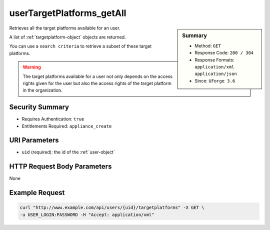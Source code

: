 .. Copyright 2016 FUJITSU LIMITED

.. _userTargetPlatforms-getAll:

userTargetPlatforms_getAll
--------------------------

.. function:: GET /users/{uid}/targetplatforms

.. sidebar:: Summary

	* Method: ``GET``
	* Response Code: ``200 / 304``
	* Response Formats: ``application/xml`` ``application/json``
	* Since: ``UForge 3.6``

Retrieves all the target platforms available for an user. 

A list of :ref:`targetplatform-object` objects are returned. 

You can use a ``search criteria`` to retrieve a subset of these target platforms. 

.. warning:: The target platforms available for a user not only depends on the access rights given for the user but also the access rights of the target platform in the organization.

Security Summary
~~~~~~~~~~~~~~~~

* Requires Authentication: ``true``
* Entitlements Required: ``appliance_create``

URI Parameters
~~~~~~~~~~~~~~

* ``uid`` (required): the id of the :ref:`user-object`

HTTP Request Body Parameters
~~~~~~~~~~~~~~~~~~~~~~~~~~~~

None

Example Request
~~~~~~~~~~~~~~~

.. code-block:: bash

	curl "http://www.example.com/api/users/{uid}/targetplatforms" -X GET \
	-u USER_LOGIN:PASSWORD -H "Accept: application/xml"

.. seealso::

	 * :ref:`targetformat-api-resources`
	 * :ref:`targetplatform-api-resources`
	 * :ref:`imageformat-object`
	 * :ref:`targetformat-object`
	 * :ref:`targetplatform-object`
	 * :ref:`userFormats-getAll`
	 * :ref:`userFormats-update`
	 * :ref:`userTargetFormat-getAll`
	 * :ref:`userTargetFormat-update`
	 * :ref:`userTargetPlatforms-update`
	 * :ref:`userTargetPlatformFormat-getAll`
